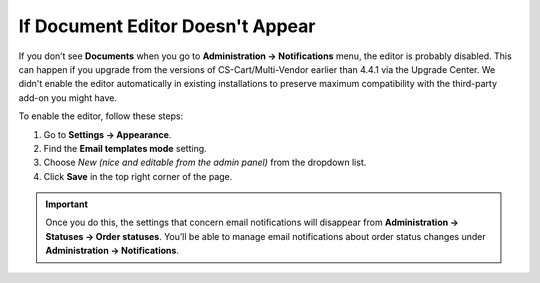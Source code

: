 *********************************
If Document Editor Doesn't Appear
*********************************

If you don’t see **Documents** when you go to **Administration → Notifications** menu, the editor is probably disabled. This can happen if you upgrade from the versions of CS-Cart/Multi-Vendor earlier than 4.4.1 via the Upgrade Center. We didn't enable the editor automatically in existing installations to preserve maximum compatibility with the third-party add-on you might have.

To enable the editor, follow these steps:

#. Go to **Settings → Appearance**.

#. Find the **Email templates mode** setting.

#. Choose *New (nice and editable from the admin panel)* from the dropdown list.

#. Click **Save** in the top right corner of the page.

.. important::

    Once you do this, the settings that concern email notifications will disappear from **Administration → Statuses → Order statuses**. You’ll be able to manage email notifications about order status changes under **Administration → Notifications**.

.. image:: img/template_mode.png
    :align: center
    :alt: The "Email template mode" setting.

.. meta::
   :description: What should I do if I don't see document editor in CS-Cart or Multi-Vendor ecommerce platform?
